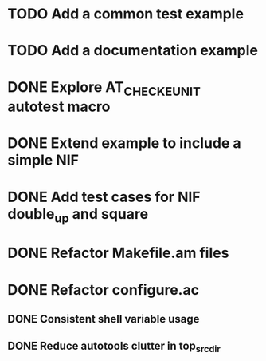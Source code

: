 * TODO Add a common test example
* TODO Add a documentation example
* DONE Explore AT_CHECK_EUNIT autotest macro
* DONE Extend example to include a simple NIF
* DONE Add test cases for NIF double_up and square
* DONE Refactor Makefile.am files
* DONE Refactor configure.ac
** DONE Consistent shell variable usage
** DONE Reduce autotools clutter in top_srcdir
